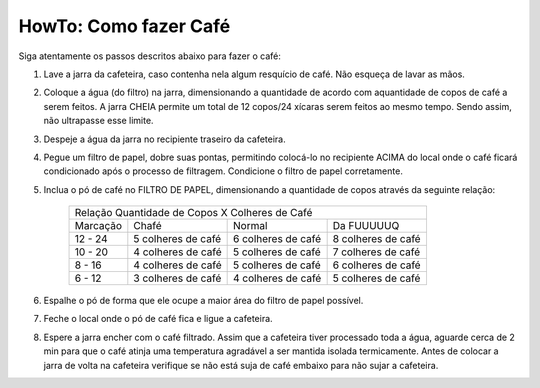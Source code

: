 HowTo: Como fazer Café
======================

Siga atentamente os passos descritos abaixo para fazer o café:

1. Lave a jarra da cafeteira, caso 
   contenha nela algum resquício de café. Não esqueça de lavar as mãos.
2. Coloque a água (do filtro) na jarra, dimensionando a quantidade de acordo
   com aquantidade de copos de café a serem feitos. A jarra CHEIA permite um 
   total de 12 copos/24 xícaras serem feitos ao mesmo tempo. Sendo assim, não 
   ultrapasse esse limite.
3. Despeje a água da jarra no recipiente traseiro da cafeteira.
4. Pegue um filtro de papel, dobre suas pontas, permitindo colocá-lo no recipiente
   ACIMA do local onde o café ficará condicionado após o processo de
   filtragem. Condicione o filtro de papel corretamente.
5. Inclua o pó de café no FILTRO DE PAPEL, dimensionando a quantidade de copos
   através da seguinte relação:

    +-----------+-------------------------+-------------------------+-------------------------+
    |                    Relação Quantidade de Copos X Colheres de Café                       |
    +-----------+-------------------------+-------------------------+-------------------------+
    | Marcação  |           Chafé         |        Normal           |      Da FUUUUUQ         |
    +-----------+-------------------------+-------------------------+-------------------------+
    | 12 - 24   |    5 colheres de café   |    6 colheres de café   |    8 colheres de café   |
    +-----------+-------------------------+-------------------------+-------------------------+
    | 10 - 20   |    4 colheres de café   |    5 colheres de café   |    7 colheres de café   |
    +-----------+-------------------------+-------------------------+-------------------------+
    |  8 - 16   |    4 colheres de café   |    5 colheres de café   |    6 colheres de café   |
    +-----------+-------------------------+-------------------------+-------------------------+
    |  6 - 12   |    3 colheres de café   |    4 colheres de café   |    5 colheres de café   |
    +-----------+-------------------------+-------------------------+-------------------------+

6. Espalhe o pó de forma que ele ocupe a maior área do filtro de papel possível.
7. Feche o local onde o pó de café fica e ligue a cafeteira.
8. Espere a jarra encher com o café filtrado. Assim que a cafeteira tiver
   processado toda a água, aguarde cerca de 2 min para que o café atinja uma 
   temperatura agradável a ser mantida isolada termicamente. Antes de
   colocar a jarra de volta na cafeteira verifique se não está suja de café
   embaixo para não sujar a cafeteira.
